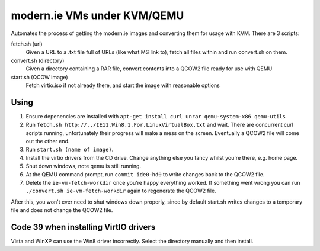 modern.ie VMs under KVM/QEMU
============================

Automates the process of getting the modern.ie images and converting them for
usage with KVM. There are 3 scripts:

fetch.sh (url)
    Given a URL to a .txt file full of URLs (like what MS link to), fetch all
    files within and run convert.sh on them.
convert.sh (directory)
    Given a directory containing a RAR file, convert contents into a QCOW2 file
    ready for use with QEMU
start.sh (QCOW image)
    Fetch virtio.iso if not already there, and start the image with reasonable
    options

Using
-----

#. Ensure depenencies are installed with ``apt-get install curl unrar qemu-system-x86 qemu-utils``
#. Run ``fetch.sh http://../IE11.Win8.1.For.LinuxVirtualBox.txt`` and wait.
   There are concurrent curl scripts running, unfortunately their progress will
   make a mess on the screen. Eventually a QCOW2 file will come out the other
   end.
#. Run ``start.sh (name of image)``.
#. Install the virtio drivers from the CD drive. Change anything else you fancy
   whilst you're there, e.g. home page.
#. Shut down windows, note qemu is still running.
#. At the QEMU command prompt, run ``commit ide0-hd0`` to write changes back to
   the QCOW2 file.
#. Delete the ``ie-vm-fetch-workdir`` once you're happy everything worked. If
   something went wrong you can run ``./convert.sh ie-vm-fetch-workdir`` again
   to regenerate the QCOW2 file.

After this, you won't ever need to shut windows down properly, since by default
start.sh writes changes to a temporary file and does not change the QCOW2 file.

Code 39 when installing VirtIO drivers
--------------------------------------

Vista and WinXP can use the Win8 driver incorrectly. Select the directory manually
and then install.
